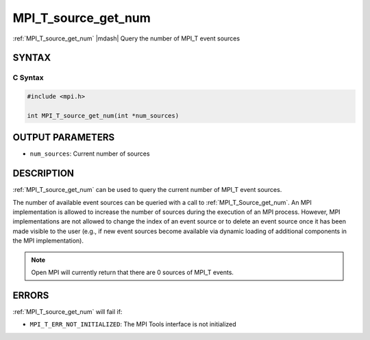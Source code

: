 .. _mpi_t_source_get_num:


MPI_T_source_get_num
====================

.. include_body

:ref:`MPI_T_source_get_num` |mdash| Query the number of MPI_T event sources


SYNTAX
------


C Syntax
^^^^^^^^

.. code-block:: c

   #include <mpi.h>

   int MPI_T_source_get_num(int *num_sources)


OUTPUT PARAMETERS
-----------------

* ``num_sources``: Current number of sources


DESCRIPTION
-----------

:ref:`MPI_T_source_get_num` can be used to query the current number of
MPI_T event sources.

The number of available event sources can be queried with a call to
:ref:`MPI_T_Source_get_num`. An MPI implementation is allowed to
increase the number of sources during the execution of an MPI
process. However, MPI implementations are not allowed to change the
index of an event source or to delete an event source once it has been
made visible to the user (e.g., if new event sources become available
via dynamic loading of additional components in the MPI
implementation).

.. note:: Open MPI will currently return that there are 0 sources of
          MPI_T events.


ERRORS
------

:ref:`MPI_T_source_get_num` will fail if:

* ``MPI_T_ERR_NOT_INITIALIZED``: The MPI Tools interface is not
  initialized
